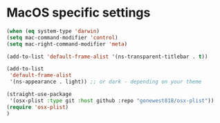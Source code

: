 * MacOS specific settings
#+property: header-args:emacs-lisp :load yes

#+begin_src emacs-lisp
(when (eq system-type 'darwin)
(setq mac-command-modifier 'control)
(setq mac-right-command-modifier 'meta)

(add-to-list 'default-frame-alist '(ns-transparent-titlebar . t))

(add-to-list
 'default-frame-alist
 '(ns-appearance . light)) ;; or dark - depending on your theme

(straight-use-package
 '(osx-plist :type git :host github :repo "gonewest818/osx-plist"))
(require 'osx-plist)
)
#+end_src
